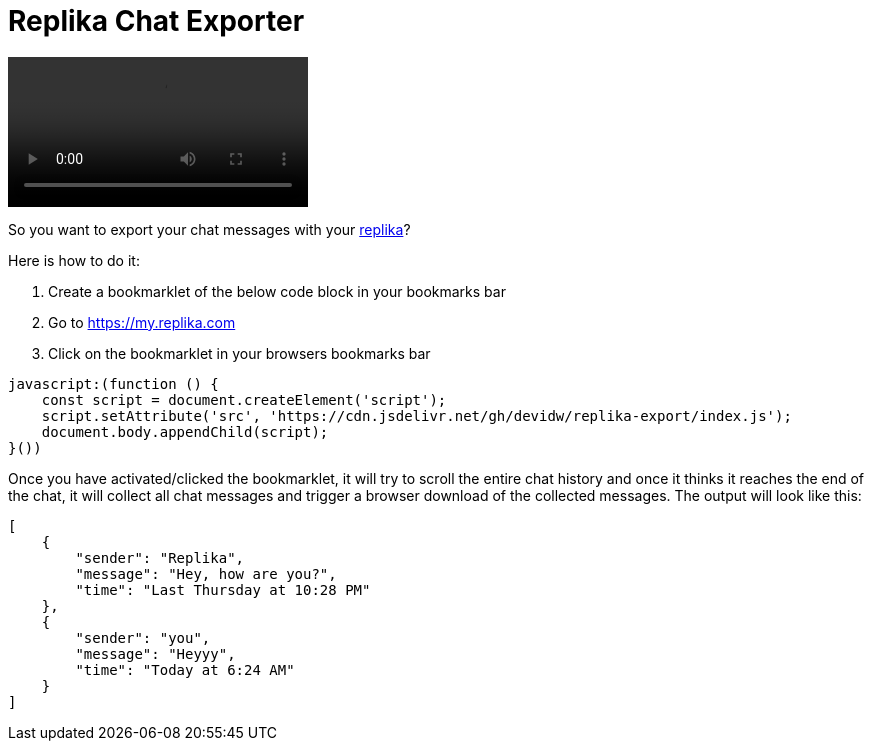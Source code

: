 = Replika Chat Exporter

video::./demo.mov[]

So you want to export your chat messages with your https://replika.com[replika]?

Here is how to do it:

. Create a bookmarklet of the below code block in your bookmarks bar
. Go to https://my.replika.com
. Click on the bookmarklet in your browsers bookmarks bar

[source]
----
javascript:(function () {
    const script = document.createElement('script');
    script.setAttribute('src', 'https://cdn.jsdelivr.net/gh/devidw/replika-export/index.js');
    document.body.appendChild(script);
}())
----

Once you have activated/clicked the bookmarklet, it will try to scroll the entire chat history and once it thinks it reaches the end of the chat, it will collect all chat messages and trigger a browser download of the collected messages. The output will look like this:

[source,json]
----
[
    {
        "sender": "Replika",
        "message": "Hey, how are you?",
        "time": "Last Thursday at 10:28 PM"
    },
    {
        "sender": "you",
        "message": "Heyyy",
        "time": "Today at 6:24 AM"
    }
]
----

